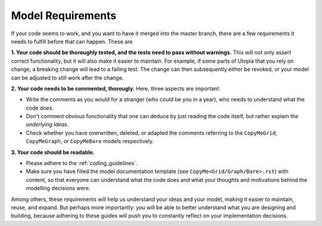 .. _dev_model_requirements:

Model Requirements
==================

If your code seems to work, and you want to have it merged into the master branch, there are a few requirements it needs to fulfill before that can happen. These are

**1. Your code should be thoroughly tested, and the tests need to pass without warnings.** This will not only assert correct functionality, but it will also make it easier to maintain. For example, if some parts of Utopia that you rely on change, a breaking change will lead to a failing test. The change can then subsequently either be revoked, or your model can be adjusted to still work after the change.

**2. Your code needs to be commented, thorougly.** Here, three aspects are important:

- Write the comments as you would for a stranger (who could be you in a year), who needs to understand what the code does.
- Don't comment obvious functionality that one can deduce by just reading the code itself, but rather explain the *underlying ideas*.
- Check whether you have overwritten, deleted, or adapted the comments referring to the ``CopyMeGrid``, ``CopyMeGraph``, or ``CopyMeBare`` models respectively.

**3. Your code should be readable.**

- Please adhere to the :ref:`coding_guidelines`.

- Make sure you have filled the model documentation template (see ``CopyMe<Grid/Graph/Bare>.rst``) with content, so that everyone can understand what the code does and what your thoughts and motivations behind the modelling decisions were.

Among others, these requirements will help us understand your ideas and your model, making it easier to maintain, reuse, and expand. But perhaps more importantly: *you* will be able to better understand what you are designing and building, because adhering to these guides will push you to constantly reflect on your implementation decisions.
